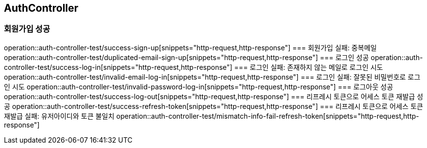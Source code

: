 == AuthController
=== 회원가입 성공
operation::auth-controller-test/success-sign-up[snippets="http-request,http-response"]
=== 회원가입 실패: 중복메일
operation::auth-controller-test/duplicated-email-sign-up[snippets="http-request,http-response"]
=== 로그인 성공
operation::auth-controller-test/success-log-in[snippets="http-request,http-response"]
=== 로그인 실패: 존재하지 않는 메일로 로그인 시도
operation::auth-controller-test/invalid-email-log-in[snippets="http-request,http-response"]
=== 로그인 실패: 잘못된 비밀번호로 로그인 시도
operation::auth-controller-test/invalid-password-log-in[snippets="http-request,http-response"]
=== 로그아웃 성공
operation::auth-controller-test/success-log-out[snippets="http-request,http-response"]
=== 리프레시 토큰으로 어세스 토큰 재발급 성공
operation::auth-controller-test/success-refresh-token[snippets="http-request,http-response"]
=== 리프레시 토큰으로 어세스 토큰 재발급 실패: 유저아이디와 토큰 불일치
operation::auth-controller-test/mismatch-info-fail-refresh-token[snippets="http-request,http-response"]
